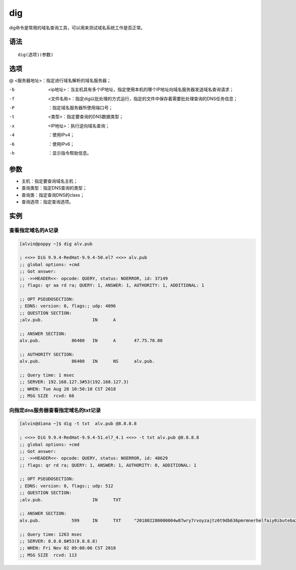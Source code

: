 dig
#####

dig命令是常用的域名查询工具，可以用来测试域名系统工作是否正常。

语法
====

::

    dig(选项)(参数)


选项
=====

@   <服务器地址>：指定进行域名解析的域名服务器；


-b  <ip地址>：当主机具有多个IP地址，指定使用本机的哪个IP地址向域名服务器发送域名查询请求；
-f  <文件名称>：指定dig以批处理的方式运行，指定的文件中保存着需要批处理查询的DNS任务信息；
-P  ：指定域名服务器所使用端口号；
-t  <类型>：指定要查询的DNS数据类型；
-x  <IP地址>：执行逆向域名查询；
-4  ：使用IPv4；
-6  ：使用IPv6；
-h  ：显示指令帮助信息。


参数
=====


- 主机：指定要查询域名主机；
- 查询类型：指定DNS查询的类型；
- 查询类：指定查询DNS的class；
- 查询选项：指定查询选项。

实例
=====


查看指定域名的A记录
---------------------------

.. code-block:: bash

    [alvin@poppy ~]$ dig alv.pub

    ; <<>> DiG 9.9.4-RedHat-9.9.4-50.el7 <<>> alv.pub
    ;; global options: +cmd
    ;; Got answer:
    ;; ->>HEADER<<- opcode: QUERY, status: NOERROR, id: 37149
    ;; flags: qr aa rd ra; QUERY: 1, ANSWER: 1, AUTHORITY: 1, ADDITIONAL: 1

    ;; OPT PSEUDOSECTION:
    ; EDNS: version: 0, flags:; udp: 4096
    ;; QUESTION SECTION:
    ;alv.pub.			IN	A

    ;; ANSWER SECTION:
    alv.pub.		86400	IN	A	47.75.70.80

    ;; AUTHORITY SECTION:
    alv.pub.		86400	IN	NS	alv.pub.

    ;; Query time: 1 msec
    ;; SERVER: 192.168.127.3#53(192.168.127.3)
    ;; WHEN: Tue Aug 28 10:50:10 CST 2018
    ;; MSG SIZE  rcvd: 66



向指定dns服务器查看指定域名的txt记录
------------------------------------------

.. code-block:: bash

    [alvin@diana ~]$ dig -t txt  alv.pub @8.8.8.8

    ; <<>> DiG 9.9.4-RedHat-9.9.4-51.el7_4.1 <<>> -t txt alv.pub @8.8.8.8
    ;; global options: +cmd
    ;; Got answer:
    ;; ->>HEADER<<- opcode: QUERY, status: NOERROR, id: 48629
    ;; flags: qr rd ra; QUERY: 1, ANSWER: 1, AUTHORITY: 0, ADDITIONAL: 1

    ;; OPT PSEUDOSECTION:
    ; EDNS: version: 0, flags:; udp: 512
    ;; QUESTION SECTION:
    ;alv.pub.			IN	TXT

    ;; ANSWER SECTION:
    alv.pub.		599	IN	TXT	"201802280000004w87wry7rvoyzajtz6t9db636pmrmnerhelfaiy0ibuteba2yk"

    ;; Query time: 1263 msec
    ;; SERVER: 8.8.8.8#53(8.8.8.8)
    ;; WHEN: Fri Nov 02 09:08:06 CST 2018
    ;; MSG SIZE  rcvd: 113

